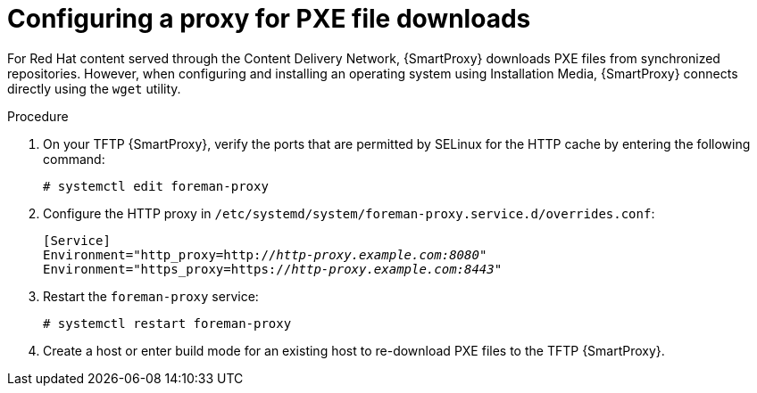 [id="configuring-proxy-for-pxe-files_{context}"]
= Configuring a proxy for PXE file downloads

For Red Hat content served through the Content Delivery Network, {SmartProxy} downloads PXE files from synchronized repositories.
However, when configuring and installing an operating system using Installation Media, {SmartProxy} connects directly using the `wget` utility.

.Procedure
. On your TFTP {SmartProxy}, verify the ports that are permitted by SELinux for the HTTP cache by entering the following command:
+
[options="nowrap",subs="+quotes"]
----
# systemctl edit foreman-proxy
----
. Configure the HTTP proxy in `/etc/systemd/system/foreman-proxy.service.d/overrides.conf`:
+
[source, none, options="nowrap",subs="+quotes"]
----
[Service]
Environment="http_proxy=http://_http-proxy.example.com:8080_"
Environment="https_proxy=https://_http-proxy.example.com:8443_"
----
. Restart the `foreman-proxy` service:
+
[options="nowrap",subs="+quotes"]
----
# systemctl restart foreman-proxy
----
. Create a host or enter build mode for an existing host to re-download PXE files to the TFTP {SmartProxy}.
